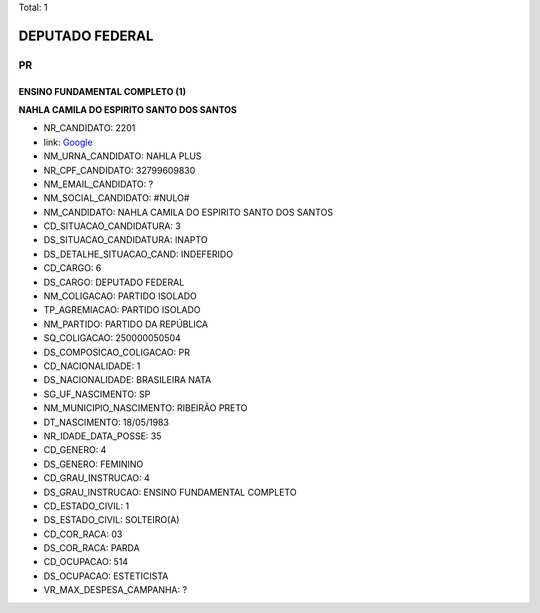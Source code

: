 Total: 1

DEPUTADO FEDERAL
================

PR
--

ENSINO FUNDAMENTAL COMPLETO (1)
...............................

**NAHLA CAMILA DO ESPIRITO SANTO DOS SANTOS**

- NR_CANDIDATO: 2201
- link: `Google <https://www.google.com/search?q=NAHLA+CAMILA+DO+ESPIRITO+SANTO+DOS+SANTOS>`_
- NM_URNA_CANDIDATO: NAHLA PLUS
- NR_CPF_CANDIDATO: 32799609830
- NM_EMAIL_CANDIDATO: ?
- NM_SOCIAL_CANDIDATO: #NULO#
- NM_CANDIDATO: NAHLA CAMILA DO ESPIRITO SANTO DOS SANTOS
- CD_SITUACAO_CANDIDATURA: 3
- DS_SITUACAO_CANDIDATURA: INAPTO
- DS_DETALHE_SITUACAO_CAND: INDEFERIDO
- CD_CARGO: 6
- DS_CARGO: DEPUTADO FEDERAL
- NM_COLIGACAO: PARTIDO ISOLADO
- TP_AGREMIACAO: PARTIDO ISOLADO
- NM_PARTIDO: PARTIDO DA REPÚBLICA
- SQ_COLIGACAO: 250000050504
- DS_COMPOSICAO_COLIGACAO: PR
- CD_NACIONALIDADE: 1
- DS_NACIONALIDADE: BRASILEIRA NATA
- SG_UF_NASCIMENTO: SP
- NM_MUNICIPIO_NASCIMENTO: RIBEIRÃO PRETO
- DT_NASCIMENTO: 18/05/1983
- NR_IDADE_DATA_POSSE: 35
- CD_GENERO: 4
- DS_GENERO: FEMININO
- CD_GRAU_INSTRUCAO: 4
- DS_GRAU_INSTRUCAO: ENSINO FUNDAMENTAL COMPLETO
- CD_ESTADO_CIVIL: 1
- DS_ESTADO_CIVIL: SOLTEIRO(A)
- CD_COR_RACA: 03
- DS_COR_RACA: PARDA
- CD_OCUPACAO: 514
- DS_OCUPACAO: ESTETICISTA
- VR_MAX_DESPESA_CAMPANHA: ?

